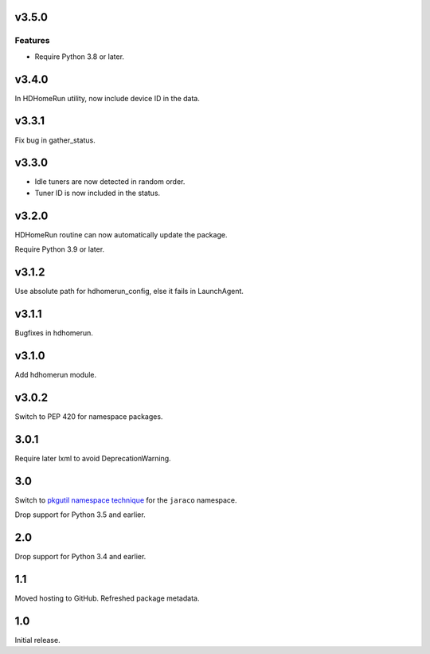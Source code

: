 v3.5.0
======

Features
--------

- Require Python 3.8 or later.


v3.4.0
======

In HDHomeRun utility, now include device ID in the data.

v3.3.1
======

Fix bug in gather_status.

v3.3.0
======

- Idle tuners are now detected in random order.
- Tuner ID is now included in the status.

v3.2.0
======

HDHomeRun routine can now automatically update the package.

Require Python 3.9 or later.

v3.1.2
======

Use absolute path for hdhomerun_config, else it fails in LaunchAgent.

v3.1.1
======

Bugfixes in hdhomerun.

v3.1.0
======

Add hdhomerun module.

v3.0.2
======

Switch to PEP 420 for namespace packages.

3.0.1
=====

Require later lxml to avoid DeprecationWarning.

3.0
===

Switch to `pkgutil namespace technique
<https://packaging.python.org/guides/packaging-namespace-packages/#pkgutil-style-namespace-packages>`_
for the ``jaraco`` namespace.

Drop support for Python 3.5 and earlier.

2.0
===

Drop support for Python 3.4 and earlier.

1.1
===

Moved hosting to GitHub. Refreshed package metadata.

1.0
===

Initial release.
